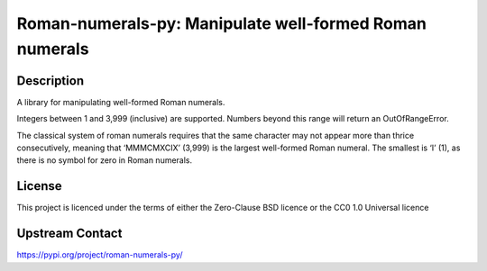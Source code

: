 Roman-numerals-py: Manipulate well-formed Roman numerals
======================================

Description
-----------

A library for manipulating well-formed Roman numerals.

Integers between 1 and 3,999 (inclusive) are supported. Numbers beyond
this range will return an OutOfRangeError.

The classical system of roman numerals requires that the same character
may not appear more than thrice consecutively, meaning that ‘MMMCMXCIX’
(3,999) is the largest well-formed Roman numeral. The smallest is ‘I’ (1),
as there is no symbol for zero in Roman numerals.

License
-------

This project is licenced under the terms of either the Zero-Clause 
BSD licence or the CC0 1.0 Universal licence

Upstream Contact
----------------

https://pypi.org/project/roman-numerals-py/
